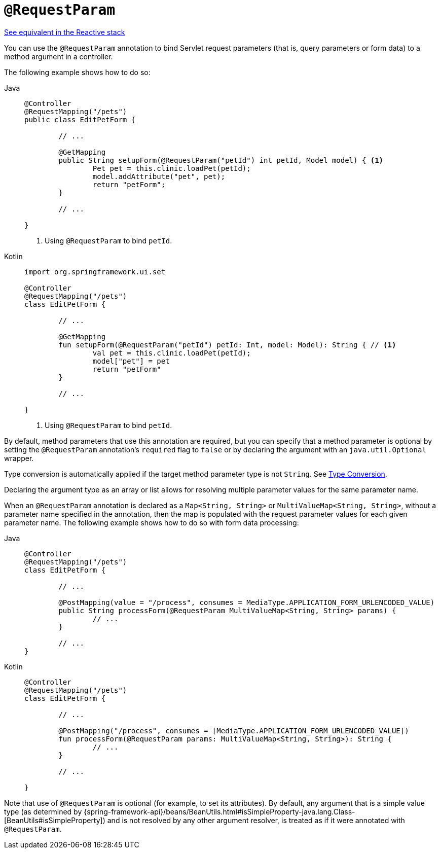 [[mvc-ann-requestparam]]
= `@RequestParam`

[.small]#xref:web/webflux/controller/ann-methods/requestparam.adoc[See equivalent in the Reactive stack]#

You can use the `@RequestParam` annotation to bind Servlet request parameters (that is,
query parameters or form data) to a method argument in a controller.

The following example shows how to do so:

[tabs]
======
Java::
+
[source,java,indent=0,subs="verbatim,quotes",role="primary"]
----
	@Controller
	@RequestMapping("/pets")
	public class EditPetForm {

		// ...

		@GetMapping
		public String setupForm(@RequestParam("petId") int petId, Model model) { <1>
			Pet pet = this.clinic.loadPet(petId);
			model.addAttribute("pet", pet);
			return "petForm";
		}

		// ...

	}
----
<1> Using `@RequestParam` to bind `petId`.

Kotlin::
+
[source,kotlin,indent=0,subs="verbatim,quotes",role="secondary"]
----
	import org.springframework.ui.set

	@Controller
	@RequestMapping("/pets")
	class EditPetForm {

		// ...

		@GetMapping
		fun setupForm(@RequestParam("petId") petId: Int, model: Model): String { // <1>
			val pet = this.clinic.loadPet(petId);
			model["pet"] = pet
			return "petForm"
		}

		// ...

	}
----
<1> Using `@RequestParam` to bind `petId`.
======

By default, method parameters that use this annotation are required, but you can specify that
a method parameter is optional by setting the `@RequestParam` annotation's `required` flag to
`false` or by declaring the argument with an `java.util.Optional` wrapper.

Type conversion is automatically applied if the target method parameter type is not
`String`. See xref:web/webmvc/mvc-controller/ann-methods/typeconversion.adoc[Type Conversion].

Declaring the argument type as an array or list allows for resolving multiple parameter
values for the same parameter name.

When an `@RequestParam` annotation is declared as a `Map<String, String>` or
`MultiValueMap<String, String>`, without a parameter name specified in the annotation,
then the map is populated with the request parameter values for each given parameter name.
The following example shows how to do so with form data processing:

[tabs]
======
Java::
+
[source,java,indent=0,subs="verbatim,quotes",role="primary"]
----
	@Controller
	@RequestMapping("/pets")
	class EditPetForm {

		// ...

		@PostMapping(value = "/process", consumes = MediaType.APPLICATION_FORM_URLENCODED_VALUE)
		public String processForm(@RequestParam MultiValueMap<String, String> params) {
			// ...
		}

		// ...
	}
----
Kotlin::
+
[source,kotlin,indent=0,subs="verbatim,quotes",role="secondary"]
----
	@Controller
	@RequestMapping("/pets")
	class EditPetForm {

		// ...

		@PostMapping("/process", consumes = [MediaType.APPLICATION_FORM_URLENCODED_VALUE])
		fun processForm(@RequestParam params: MultiValueMap<String, String>): String {
			// ...
		}

		// ...

	}
----
======

Note that use of `@RequestParam` is optional (for example, to set its attributes).
By default, any argument that is a simple value type (as determined by
{spring-framework-api}/beans/BeanUtils.html#isSimpleProperty-java.lang.Class-[BeanUtils#isSimpleProperty])
and is not resolved by any other argument resolver, is treated as if it were annotated
with `@RequestParam`.


